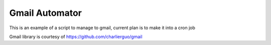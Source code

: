 Gmail Automator
===============

This is an example of a script to manage to gmail, current plan is to make it into a cron job

Gmail library is courtesy of https://github.com/charlierguo/gmail
